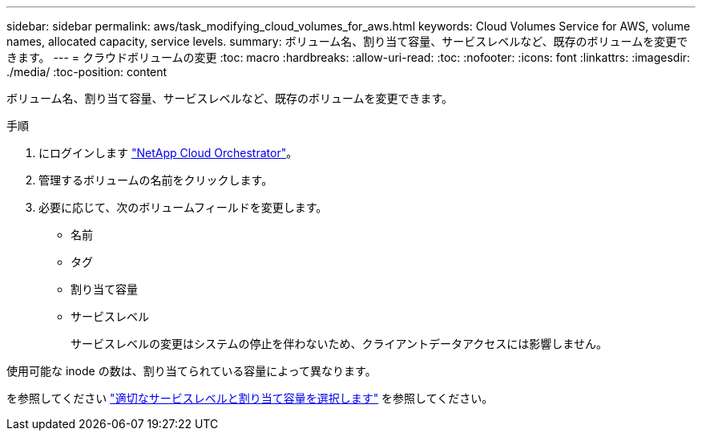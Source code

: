 ---
sidebar: sidebar 
permalink: aws/task_modifying_cloud_volumes_for_aws.html 
keywords: Cloud Volumes Service for AWS, volume names, allocated capacity, service levels. 
summary: ボリューム名、割り当て容量、サービスレベルなど、既存のボリュームを変更できます。 
---
= クラウドボリュームの変更
:toc: macro
:hardbreaks:
:allow-uri-read: 
:toc: 
:nofooter: 
:icons: font
:linkattrs: 
:imagesdir: ./media/
:toc-position: content


[role="lead"]
ボリューム名、割り当て容量、サービスレベルなど、既存のボリュームを変更できます。

.手順
. にログインします https://cds-aws-bundles.netapp.com/storage/volumes["NetApp Cloud Orchestrator"^]。
. 管理するボリュームの名前をクリックします。
. 必要に応じて、次のボリュームフィールドを変更します。
+
** 名前
** タグ
** 割り当て容量
** サービスレベル
+
サービスレベルの変更はシステムの停止を伴わないため、クライアントデータアクセスには影響しません。





使用可能な inode の数は、割り当てられている容量によって異なります。

を参照してください link:reference_selecting_service_level_and_quota.html["適切なサービスレベルと割り当て容量を選択します"] を参照してください。
